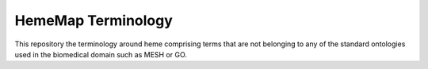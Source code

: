 HemeMap Terminology
===================

This repository the terminology around heme comprising terms that are not belonging to any of the standard ontologies
used in the biomedical domain such as MESH or GO.